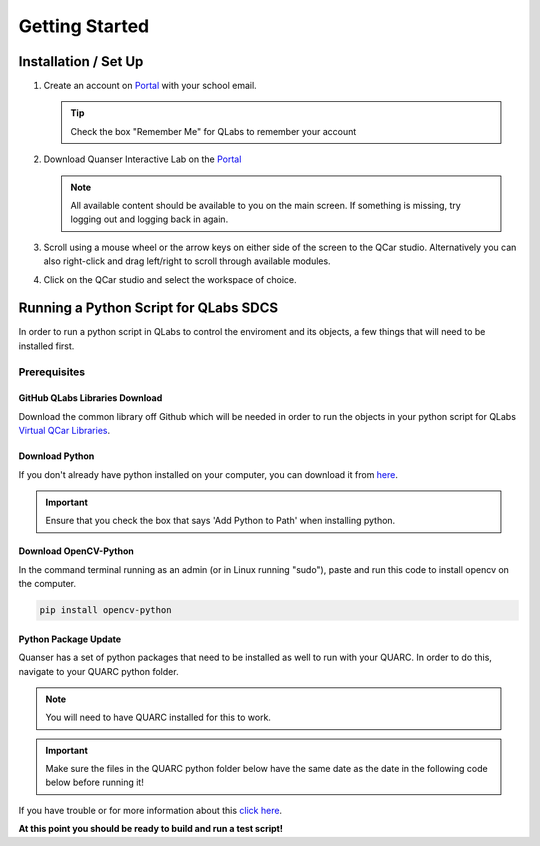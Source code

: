 .. _Getting Started:

***************
Getting Started
***************

Installation / Set Up
=====================

#. 
    Create an account on `Portal <https://portal.quanser.com/Accounts/Login?returnUrl=/>`__ with your school email.

    .. tip:: Check the box "Remember Me" for QLabs to remember your account

#. 
    Download Quanser Interactive Lab on the `Portal <https://portal.quanser.com/Accounts/Login?returnUrl=/>`__

    .. note:: All available content should be available to you on the main screen. If something is missing, try logging out and logging back in again.

#. 
    Scroll using a mouse wheel or the arrow keys on either side of the screen to the QCar studio. 
    Alternatively you can also right-click and drag left/right to scroll through available modules.

#. 
    Click on the QCar studio and select the workspace of choice.

Running a Python Script for QLabs SDCS
======================================

In order to run a python script in QLabs to control the enviroment and its objects, a few things that will need to be installed first.

.. Note that this will need to change when we agree what info will be where for customers.

Prerequisites
-------------

GitHub QLabs Libraries Download
^^^^^^^^^^^^^^^^^^^^^^^^^^^^^^^

Download the common library off Github which will be needed in order to run the objects in your python script for QLabs `Virtual QCar Libraries <https://github.com/quanser/virtual_qcar_libraries>`__.

Download Python
^^^^^^^^^^^^^^^

If you don't already have python installed on your computer, you can download it from `here <https://Python.org/downloads/>`__.

.. important:: Ensure that you check the box that says 'Add Python to Path' when installing python.

Download OpenCV-Python
^^^^^^^^^^^^^^^^^^^^^^

In the command terminal running as an admin (or in Linux running "sudo"), paste and run this code to install opencv on the computer.

.. code-block:: python

    pip install opencv-python

Python Package Update
^^^^^^^^^^^^^^^^^^^^^

Quanser has a set of python packages that need to be installed as well to run with your QUARC.
In order to do this, navigate to your QUARC python folder.

.. note:: You will need to have QUARC installed for this to work.
 
.. important:: Make sure the files in the QUARC python folder below have the same date as the date in the following code below before running it!

.. tabs::
    .. code-tab:: console Windows - Command Prompt

        cd %QUARC_DIR%\python
        python -m pip install --upgrade --find-links "%QUARC_DIR%\python" "%QUARC_DIR%\python\quanser_api-2022.4.29-py2.py3-none-any.whl"
    
    .. code-tab:: console Linux - Terminal

        cd /opt/quanser/python
        python3 -m pip install --upgrade --find-links /opt/quanser/python /opt/quanser/python/quanser_api-2022.4.29-py2.py3-none-any.whl

If you have trouble or for more information about this `click here <https://docs.quanser.com/quarc/documentation/python/hardware/Getting%20Started/getting_started.html#:~:text=Installing%20Quanser%20Hardware%20Python%20Package,29%2Dpy2>`__.

**At this point you should be ready to build and run a test script!**

.. The following test script will test your capabilities in a simple script to get you up and running.

.. Tutorial - Getting Started

.. ==========================

.. I think there should be a tutorial script to walk someone through a simple python file in here.
